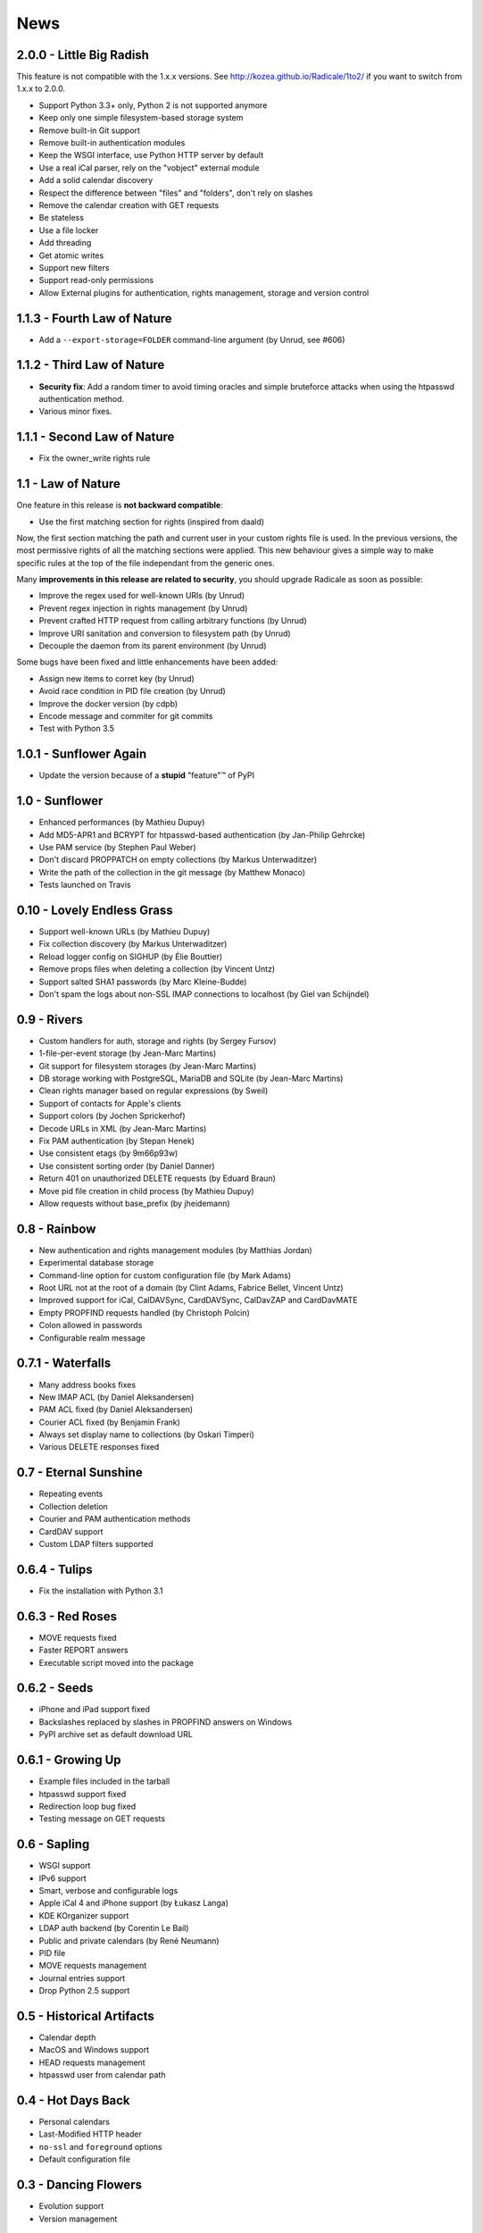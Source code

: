 ======
 News
======


2.0.0 - Little Big Radish
=========================

This feature is not compatible with the 1.x.x versions. See
http://kozea.github.io/Radicale/1to2/ if you want to switch from 1.x.x to
2.0.0.

* Support Python 3.3+ only, Python 2 is not supported anymore
* Keep only one simple filesystem-based storage system
* Remove built-in Git support
* Remove built-in authentication modules
* Keep the WSGI interface, use Python HTTP server by default
* Use a real iCal parser, rely on the "vobject" external module
* Add a solid calendar discovery
* Respect the difference between "files" and "folders", don't rely on slashes
* Remove the calendar creation with GET requests
* Be stateless
* Use a file locker
* Add threading
* Get atomic writes
* Support new filters
* Support read-only permissions
* Allow External plugins for authentication, rights management, storage and
  version control


1.1.3 - Fourth Law of Nature
============================

* Add a ``--export-storage=FOLDER`` command-line argument (by Unrud, see #606)


1.1.2 - Third Law of Nature
===========================

* **Security fix**: Add a random timer to avoid timing oracles and simple
  bruteforce attacks when using the htpasswd authentication method.
* Various minor fixes.


1.1.1 - Second Law of Nature
============================

* Fix the owner_write rights rule


1.1 - Law of Nature
===================

One feature in this release is **not backward compatible**:

* Use the first matching section for rights (inspired from daald)

Now, the first section matching the path and current user in your custom rights
file is used. In the previous versions, the most permissive rights of all the
matching sections were applied. This new behaviour gives a simple way to make
specific rules at the top of the file independant from the generic ones.

Many **improvements in this release are related to security**, you should
upgrade Radicale as soon as possible:

* Improve the regex used for well-known URIs (by Unrud)
* Prevent regex injection in rights management (by Unrud)
* Prevent crafted HTTP request from calling arbitrary functions (by Unrud)
* Improve URI sanitation and conversion to filesystem path (by Unrud)
* Decouple the daemon from its parent environment (by Unrud)

Some bugs have been fixed and little enhancements have been added:

* Assign new items to corret key (by Unrud)
* Avoid race condition in PID file creation (by Unrud)
* Improve the docker version (by cdpb)
* Encode message and commiter for git commits
* Test with Python 3.5


1.0.1 - Sunflower Again
=======================

* Update the version because of a **stupid** "feature"™ of PyPI


1.0 - Sunflower
===============

* Enhanced performances (by Mathieu Dupuy)
* Add MD5-APR1 and BCRYPT for htpasswd-based authentication (by Jan-Philip Gehrcke)
* Use PAM service (by Stephen Paul Weber)
* Don't discard PROPPATCH on empty collections (by Markus Unterwaditzer)
* Write the path of the collection in the git message (by Matthew Monaco)
* Tests launched on Travis


0.10 - Lovely Endless Grass
===========================

* Support well-known URLs (by Mathieu Dupuy)
* Fix collection discovery (by Markus Unterwaditzer)
* Reload logger config on SIGHUP (by Élie Bouttier)
* Remove props files when deleting a collection (by Vincent Untz)
* Support salted SHA1 passwords (by Marc Kleine-Budde)
* Don't spam the logs about non-SSL IMAP connections to localhost (by Giel van Schijndel)


0.9 - Rivers
============

* Custom handlers for auth, storage and rights (by Sergey Fursov)
* 1-file-per-event storage (by Jean-Marc Martins)
* Git support for filesystem storages (by Jean-Marc Martins)
* DB storage working with PostgreSQL, MariaDB and SQLite (by Jean-Marc Martins)
* Clean rights manager based on regular expressions (by Sweil)
* Support of contacts for Apple's clients
* Support colors (by Jochen Sprickerhof)
* Decode URLs in XML (by Jean-Marc Martins)
* Fix PAM authentication (by Stepan Henek)
* Use consistent etags (by 9m66p93w)
* Use consistent sorting order (by Daniel Danner)
* Return 401 on unauthorized DELETE requests (by Eduard Braun)
* Move pid file creation in child process (by Mathieu Dupuy)
* Allow requests without base_prefix (by jheidemann)


0.8 - Rainbow
=============

* New authentication and rights management modules (by Matthias Jordan)
* Experimental database storage
* Command-line option for custom configuration file (by Mark Adams)
* Root URL not at the root of a domain (by Clint Adams, Fabrice Bellet, Vincent Untz)
* Improved support for iCal, CalDAVSync, CardDAVSync, CalDavZAP and CardDavMATE
* Empty PROPFIND requests handled (by Christoph Polcin)
* Colon allowed in passwords
* Configurable realm message


0.7.1 - Waterfalls
==================

* Many address books fixes
* New IMAP ACL (by Daniel Aleksandersen)
* PAM ACL fixed (by Daniel Aleksandersen)
* Courier ACL fixed (by Benjamin Frank)
* Always set display name to collections (by Oskari Timperi)
* Various DELETE responses fixed


0.7 - Eternal Sunshine
======================

* Repeating events
* Collection deletion
* Courier and PAM authentication methods
* CardDAV support
* Custom LDAP filters supported


0.6.4 - Tulips
==============

* Fix the installation with Python 3.1


0.6.3 - Red Roses
=================

* MOVE requests fixed
* Faster REPORT answers
* Executable script moved into the package


0.6.2 - Seeds
=============

* iPhone and iPad support fixed
* Backslashes replaced by slashes in PROPFIND answers on Windows
* PyPI archive set as default download URL


0.6.1 - Growing Up
==================

* Example files included in the tarball
* htpasswd support fixed
* Redirection loop bug fixed
* Testing message on GET requests


0.6 - Sapling
=============

* WSGI support
* IPv6 support
* Smart, verbose and configurable logs
* Apple iCal 4 and iPhone support (by Łukasz Langa)
* KDE KOrganizer support
* LDAP auth backend (by Corentin Le Bail)
* Public and private calendars (by René Neumann)
* PID file
* MOVE requests management
* Journal entries support
* Drop Python 2.5 support


0.5 - Historical Artifacts
==========================

* Calendar depth
* MacOS and Windows support
* HEAD requests management
* htpasswd user from calendar path


0.4 - Hot Days Back
===================

* Personal calendars
* Last-Modified HTTP header
* ``no-ssl`` and ``foreground`` options
* Default configuration file


0.3 - Dancing Flowers
=====================

* Evolution support
* Version management


0.2 - Snowflakes
================

* Sunbird pre-1.0 support
* SSL connection
* Htpasswd authentication
* Daemon mode
* User configuration
* Twisted dependency removed
* Python 3 support
* Real URLs for PUT and DELETE
* Concurrent modification reported to users
* Many bugs fixed (by Roger Wenham)


0.1 - Crazy Vegetables
======================

* First release
* Lightning/Sunbird 0.9 compatibility
* Easy installer
